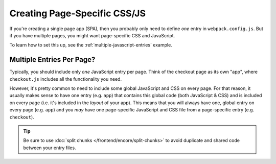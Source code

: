 Creating Page-Specific CSS/JS
=============================

If you're creating a single page app (SPA), then you probably only need to define
*one* entry in ``webpack.config.js``. But if you have multiple pages, you might
want page-specific CSS and JavaScript.

To learn how to set this up, see the :ref:`multiple-javascript-entries` example.

Multiple Entries Per Page?
--------------------------

Typically, you should include only *one* JavaScript entry per page. Think of the
checkout page as its own "app", where ``checkout.js`` includes all the functionality
you need.

However, it's pretty common to need to include some global JavaScript and CSS on
every page. For that reason, it usually makes sense to have one entry (e.g. ``app``)
that contains this global code (both JavaScript & CSS) and is included on every
page (i.e. it's included in the *layout* of your app). This means that you will
always have one, global entry on every page (e.g. ``app``) and you *may* have one
page-specific JavaScript and CSS file from a page-specific entry (e.g. ``checkout``).

.. tip::

    Be sure to use :doc:`split chunks </frontend/encore/split-chunks>`
    to avoid duplicate and shared code between your entry files.

